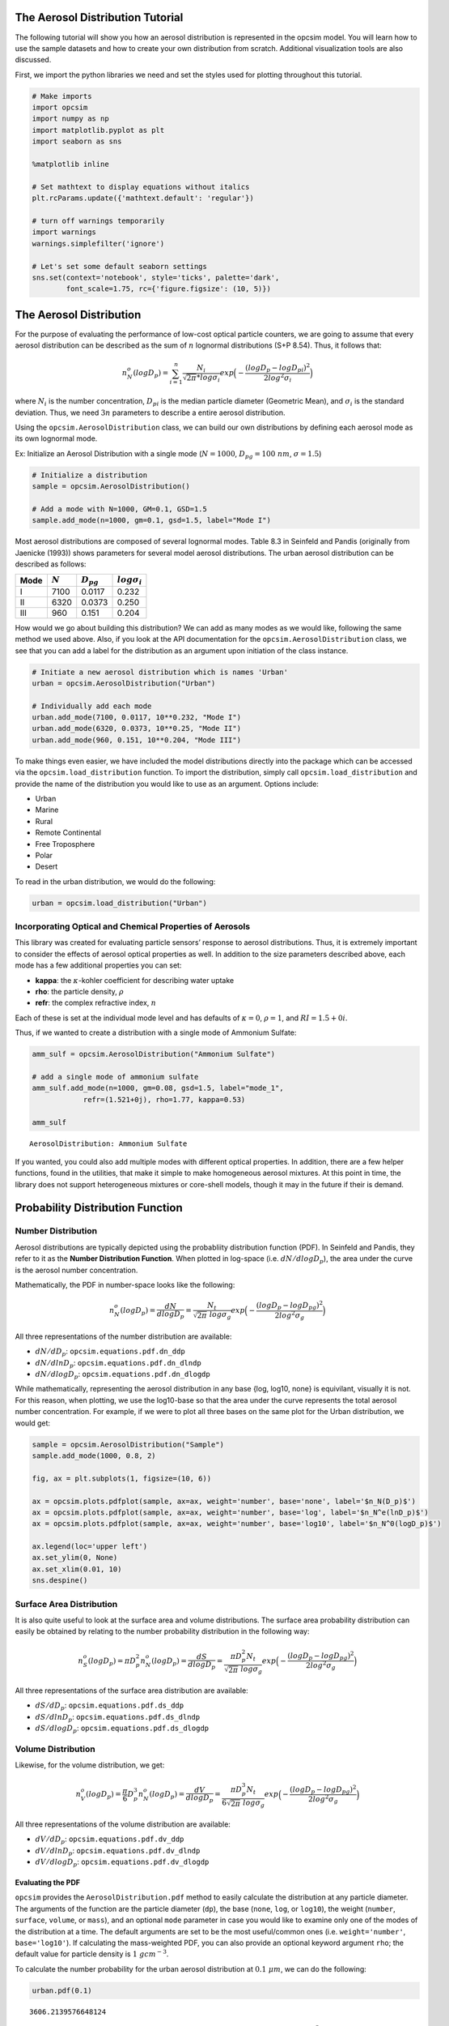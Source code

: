 .. _distribution_tutorial:


The Aerosol Distribution Tutorial
=================================

The following tutorial will show you how an aerosol distribution is
represented in the opcsim model. You will learn how to use the sample
datasets and how to create your own distribution from scratch.
Additional visualization tools are also discussed.

First, we import the python libraries we need and set the styles used
for plotting throughout this tutorial.

.. code:: ipython3

    # Make imports
    import opcsim
    import numpy as np
    import matplotlib.pyplot as plt
    import seaborn as sns
    
    %matplotlib inline
    
    # Set mathtext to display equations without italics
    plt.rcParams.update({'mathtext.default': 'regular'})
    
    # turn off warnings temporarily
    import warnings
    warnings.simplefilter('ignore')
    
    # Let's set some default seaborn settings
    sns.set(context='notebook', style='ticks', palette='dark',
            font_scale=1.75, rc={'figure.figsize': (10, 5)})

The Aerosol Distribution
========================

For the purpose of evaluating the performance of low-cost optical
particle counters, we are going to assume that every aerosol
distribution can be described as the sum of :math:`n` lognormal
distributions (S+P 8.54). Thus, it follows that:

.. math:: n_N^o(logD_p)=\sum_{i=1}^n \frac{N_i}{\sqrt{2\pi} * log\sigma_i}exp\Big(-\frac{(logD_p - logD_{pi})^2}{2log^2\sigma_i}\Big)

where :math:`N_i` is the number concentration, :math:`D_{pi}` is the
median particle diameter (Geometric Mean), and :math:`\sigma_i` is the
standard deviation. Thus, we need :math:`3n` parameters to describe a
entire aerosol distribution.

Using the ``opcsim.AerosolDistribution`` class, we can build our own
distributions by defining each aerosol mode as its own lognormal mode.

Ex: Initialize an Aerosol Distribution with a single mode
(:math:`N=1000`, :math:`D_{pg}=100\;nm`, :math:`\sigma=1.5`)

.. code:: ipython3

    # Initialize a distribution
    sample = opcsim.AerosolDistribution()
    
    # Add a mode with N=1000, GM=0.1, GSD=1.5
    sample.add_mode(n=1000, gm=0.1, gsd=1.5, label="Mode I")

Most aerosol distributions are composed of several lognormal modes.
Table 8.3 in Seinfeld and Pandis (originally from Jaenicke (1993)) shows
parameters for several model aerosol distributions. The urban aerosol
distribution can be described as follows:

==== ========= ============== ===================
Mode :math:`N` :math:`D_{pg}` :math:`log\sigma_i`
==== ========= ============== ===================
I    7100      0.0117         0.232
II   6320      0.0373         0.250
III  960       0.151          0.204
==== ========= ============== ===================

How would we go about building this distribution? We can add as many
modes as we would like, following the same method we used above. Also,
if you look at the API documentation for the
``opcsim.AerosolDistribution`` class, we see that you can add a label
for the distribution as an argument upon initiation of the class
instance.

.. code:: ipython3

    # Initiate a new aerosol distribution which is names 'Urban'
    urban = opcsim.AerosolDistribution("Urban")
    
    # Individually add each mode
    urban.add_mode(7100, 0.0117, 10**0.232, "Mode I")
    urban.add_mode(6320, 0.0373, 10**0.25, "Mode II")
    urban.add_mode(960, 0.151, 10**0.204, "Mode III")

To make things even easier, we have included the model distributions
directly into the package which can be accessed via the
``opcsim.load_distribution`` function. To import the distribution,
simply call ``opcsim.load_distribution`` and provide the name of the
distribution you would like to use as an argument. Options include:

-  Urban
-  Marine
-  Rural
-  Remote Continental
-  Free Troposphere
-  Polar
-  Desert

To read in the urban distribution, we would do the following:

.. code:: ipython3

    urban = opcsim.load_distribution("Urban")

Incorporating Optical and Chemical Properties of Aerosols
---------------------------------------------------------

This library was created for evaluating particle sensors’ response to
aerosol distributions. Thus, it is extremely important to consider the
effects of aerosol optical properties as well. In addition to the size
parameters described above, each mode has a few additional properties
you can set:

-  **kappa**: the :math:`\kappa`-kohler coefficient for describing water
   uptake
-  **rho**: the particle density, :math:`\rho`
-  **refr**: the complex refractive index, :math:`n`

Each of these is set at the individual mode level and has defaults of
:math:`\kappa=0`, :math:`\rho=1`, and :math:`RI=1.5+0i`.

Thus, if we wanted to create a distribution with a single mode of
Ammonium Sulfate:

.. code:: ipython3

    amm_sulf = opcsim.AerosolDistribution("Ammonium Sulfate")
    
    # add a single mode of ammonium sulfate
    amm_sulf.add_mode(n=1000, gm=0.08, gsd=1.5, label="mode_1", 
                refr=(1.521+0j), rho=1.77, kappa=0.53)
    
    amm_sulf




.. parsed-literal::

    AerosolDistribution: Ammonium Sulfate



If you wanted, you could also add multiple modes with different optical
properties. In addition, there are a few helper functions, found in the
utilities, that make it simple to make homogeneous aerosol mixtures. At
this point in time, the library does not support heterogeneous mixtures
or core-shell models, though it may in the future if their is demand.

Probability Distribution Function
=================================

Number Distribution
-------------------

Aerosol distributions are typically depicted using the probabliity
distribution function (PDF). In Seinfeld and Pandis, they refer to it as
the **Number Distribution Function**. When plotted in log-space
(i.e. :math:`dN/dlogD_p`), the area under the curve is the aerosol
number concentration.

Mathematically, the PDF in number-space looks like the following:

.. math:: n_N^o(logD_p)=\frac{dN}{dlogD_p}=\frac{N_t}{\sqrt{2\pi} \; log\sigma_g}exp\Big(-\frac{(logD_p - logD_{pg})^2}{2log^2\sigma_g}\Big)

All three representations of the number distribution are available:

-  :math:`dN/dD_p`: ``opcsim.equations.pdf.dn_ddp``
-  :math:`dN/dlnD_p`: ``opcsim.equations.pdf.dn_dlndp``
-  :math:`dN/dlogD_p`: ``opcsim.equations.pdf.dn_dlogdp``

While mathematically, representing the aerosol distribution in any base
{log, log10, none} is equivilant, visually it is not. For this reason,
when plotting, we use the log10-base so that the area under the curve
represents the total aerosol number concentration. For example, if we
were to plot all three bases on the same plot for the Urban
distribution, we would get:

.. code:: ipython3

    sample = opcsim.AerosolDistribution("Sample")
    sample.add_mode(1000, 0.8, 2)
    
    fig, ax = plt.subplots(1, figsize=(10, 6))
    
    ax = opcsim.plots.pdfplot(sample, ax=ax, weight='number', base='none', label='$n_N(D_p)$')
    ax = opcsim.plots.pdfplot(sample, ax=ax, weight='number', base='log', label='$n_N^e(lnD_p)$')
    ax = opcsim.plots.pdfplot(sample, ax=ax, weight='number', base='log10', label='$n_N^0(logD_p)$')
    
    ax.legend(loc='upper left')
    ax.set_ylim(0, None)
    ax.set_xlim(0.01, 10)
    sns.despine()



.. image:: aerosol_distributions_files/aerosol_distributions_13_0.png


Surface Area Distribution
-------------------------

It is also quite useful to look at the surface area and volume
distributions. The surface area probability distribution can easily be
obtained by relating to the number probability distribution in the
following way:

.. math:: n_S^o(logD_p)=\pi D_p^2 n_N^o(logD_p)=\frac{dS}{dlogD_p}=\frac{\pi D_p^2 N_t}{\sqrt{2\pi} \; log\sigma_g}exp\Big(-\frac{(logD_p - logD_{pg})^2}{2log^2\sigma_g}\Big)

All three representations of the surface area distribution are
available:

-  :math:`dS/dD_p`: ``opcsim.equations.pdf.ds_ddp``
-  :math:`dS/dlnD_p`: ``opcsim.equations.pdf.ds_dlndp``
-  :math:`dS/dlogD_p`: ``opcsim.equations.pdf.ds_dlogdp``

Volume Distribution
-------------------

Likewise, for the volume distribution, we get:

.. math:: n_V^o(logD_p)=\frac{\pi}{6} D_p^3 n_N^o(logD_p)=\frac{dV}{dlogD_p}=\frac{\pi D_p^3 N_t}{6\sqrt{2\pi} \; log\sigma_g}exp\Big(-\frac{(logD_p - logD_{pg})^2}{2log^2\sigma_g}\Big)

All three representations of the volume distribution are available:

-  :math:`dV/dD_p`: ``opcsim.equations.pdf.dv_ddp``
-  :math:`dV/dlnD_p`: ``opcsim.equations.pdf.dv_dlndp``
-  :math:`dV/dlogD_p`: ``opcsim.equations.pdf.dv_dlogdp``

Evaluating the PDF
~~~~~~~~~~~~~~~~~~

``opcsim`` provides the ``AerosolDistribution.pdf`` method to easily
calculate the distribution at any particle diameter. The arguments of
the function are the particle diameter (``dp``), the base (``none``,
``log``, or ``log10``), the weight (``number``, ``surface``, ``volume``,
or ``mass``), and an optional ``mode`` parameter in case you would like
to examine only one of the modes of the distribution at a time. The
default arguments are set to be the most useful/common ones
(i.e. ``weight='number'``, ``base='log10'``). If calculating the
mass-weighted PDF, you can also provide an optional keyword argument
``rho``; the default value for particle density is :math:`1\;gcm^{-3}`.

To calculate the number probability for the urban aerosol distribution
at :math:`0.1 \; \mu m`, we can do the following:

.. code:: ipython3

    urban.pdf(0.1)




.. parsed-literal::

    3606.2139576648124



This gives us the number concentration probability at 1 micron in units
of :math:`particles\;cm^{-3}`. We can also calculate a whole range of
values by providing an array for the ``dp`` value:

.. code:: ipython3

    urban.pdf(np.array([0.1, 0.2, 0.3]))




.. parsed-literal::

    array([3606.21395766, 1712.82519467,  659.56432207])



To calculate the volume-weighted PDF at some particle diameter
(:math:`dV/dlogD_p`), we could do the following:

.. code:: ipython3

    urban.pdf(0.1, weight='volume')




.. parsed-literal::

    1.8882092127787917



This returns :math:`dV/dlogDp` at particle diameter
:math:`D_p=0.1\;\mu m` in units of :math:`\mu m^3 cm^{-3}`.

Visualizing the Distribution
============================

Visualizing the PDF for an aerosol distribution is extremely helpful.
The function ``opcsim.plots.pdfplot`` has been included to make this
simple.

To plot the pdf of an aerosol distribution, the only required input is
the ``opcsim.AerosolDistribution`` object. The function returns a
matplotlib axis object which makes it extremely easy to add to modify
the plot using normal matplotlib syntax.

Let’s plot the urban distribution we built earlier.

.. code:: ipython3

    ax = opcsim.plots.pdfplot(urban)
    
    # Set the y-lim to start at 0
    ax.set_ylim(0, None)
    
    # Remove the right and top spines
    sns.despine();



.. image:: aerosol_distributions_files/aerosol_distributions_23_0.png


kwargs for the PDF Plot
-----------------------

We can also send a number of kwargs to the PDF plot to change its
appearance. We can add ``plot_kws`` to the matplotlib plot call (things
like linewidth, color, etc). We can add ``fig_kws`` which are sent when
creating the figure (think figsize, etc). We can set ``fill_kws`` that
are sent to the matplotlib fill_between call if and only if
``fill=True``.

.. code:: ipython3

    ax = opcsim.plots.pdfplot(urban, fill=True, fill_kws=dict(alpha=.3), plot_kws=dict(linewidth=1))
    
    # Set the y-lim to start at 0
    ax.set_ylim(0, None)
    
    # Remove the right and top spines
    sns.despine();



.. image:: aerosol_distributions_files/aerosol_distributions_25_0.png


We can also go ahead and plot each individual mode along with the entire
distribution using the ``with_modes`` argument:

.. code:: ipython3

    ax = opcsim.plots.pdfplot(urban, with_modes=True)
    
    ax.legend(loc='best')
    
    # Set the y-lim to start at 0
    ax.set_ylim(0, None)
    
    # Remove the right and top spines
    sns.despine();



.. image:: aerosol_distributions_files/aerosol_distributions_27_0.png


Still staying in number space, we can go ahead and plot all of the
available sample distributions to get a feel for just how different they
are!

.. code:: ipython3

    fig, ax = plt.subplots(1, figsize=(12,6))
    
    # Iterate over every sample in the library
    for i, sample in enumerate(opcsim.distributions.DISTRIBUTION_DATA.keys()):
        # Load the sample dataset
        _sample = opcsim.load_distribution(sample)
        
        # if we've used more colors than we have available in this palette, change the linestyle
        ls = '-' if i < 6 else '--'
        
        opcsim.plots.pdfplot(_sample, ax=ax, plot_kws={'linestyle': ls}, dp=np.logspace(-4, 0, 1000))
        
    # Add a legend
    ax.legend(loc='upper left')
    
    # Set the y-lim
    ax.set_ylim(0, None)
    
    # remove the spine
    sns.despine()



.. image:: aerosol_distributions_files/aerosol_distributions_29_0.png


Finally, we can also go ahead and look at one distribution in number,
surface area, and volume weighted views:

.. code:: ipython3

    fig, ax = plt.subplots(3, figsize=(10,9), sharex=True)
    
    opcsim.plots.pdfplot(urban, weight='number', ax=ax[0])
    opcsim.plots.pdfplot(urban, weight='surface', ax=ax[1])
    opcsim.plots.pdfplot(urban, weight='volume', ax=ax[2])
    
    fig.subplots_adjust(hspace=0)
    
    ax[0].set_ylabel("Number")
    ax[1].set_ylabel("Surface Area")
    ax[2].set_ylabel("Volume")
    
    sns.despine()
    
    plt.tight_layout(h_pad=0)
    plt.show()



.. image:: aerosol_distributions_files/aerosol_distributions_31_0.png


Visualizing the Effects of Relative Humidity on Particle Growth
---------------------------------------------------------------

If we define a distribution that has a non-zero kappa value, we can
visualize changes in particle size due to water uptake as follows:

.. code:: ipython3

    amm_sulf = opcsim.AerosolDistribution("Ammonium Sulfate")
    
    # add a single mode of ammonium sulfate
    amm_sulf.add_mode(n=1000, gm=0.08, gsd=1.5, label="mode_1", 
                refr=complex(1.521, 0), rho=1.77, kappa=0.53)
    
    # set up a range of rh's to evaluate and plot
    rh = np.linspace(5, 95, 10)
    
    # define a color palette with the right number of colors
    cpal = sns.color_palette("GnBu_d", len(rh))
    
    # set up a figure
    fig, ax = plt.subplots(1, figsize=(8, 6))
    
    # iterate over each rh and plot
    for i, each in enumerate(rh):
        ax = opcsim.plots.pdfplot(amm_sulf, rh=each, plot_kws=dict(color=cpal[i]),
                                  ax=ax, weight='volume', label="RH={:.0f}%".format(each))
    
    # tidy up
    ax.set_ylim(0, None)
    ax.legend(bbox_to_anchor=(1.01, 1))
    sns.despine()



.. image:: aerosol_distributions_files/aerosol_distributions_33_0.png


Cumulative Distribution Function
================================

We can easily obtain the integrated value for number of particles, total
surface area, total volume, or total mass by integrating the correct
CDF.

Number CDF
----------

The total number of particles between two particle diameters can be
found by completing the following integration

.. math:: N_t=\int_{D_{min}}^{D_{max}}n_N(D_p)dD_p

Surface Area CDF
----------------

We can find the total particle surface area between two diameters using
the following integral:

.. math:: S_t=\pi \int_{D_{min}}^{D_{max}}D_p^2 n_N(D_p)dD_p

Volume CDF
----------

We can find the total particle volume between two diameters using the
following integral:

.. math:: V_t=\frac{\pi}{6} \int_{D_{min}}^{D_{max}}D_p^3 n_N(D_p)dD_p

To evaluate the CDF, we use the ``opcsim.AerosolDistribution.cdf``
method. For example, to evaluate the number of particles with diameter
less than :math:`D_p=2.5\;\mu m`, we do the following:

.. code:: ipython3

    urban.cdf(dmax=2.5)




.. parsed-literal::

    14379.999998896783



If we want to calculate the total number of particles within some size
range, we can add the ``dmin`` argument. For example, let’s find the
total number of particles between 1 and 2.5 microns:

.. code:: ipython3

    urban.cdf(dmin=1, dmax=2.5)




.. parsed-literal::

    0.027425959342281203



What about the total mass of particles less than :math:`D_p=1 \; \mu m`?
(i.e. :math:`PM_1`)

.. code:: ipython3

    urban.cdf(dmax=1, weight='volume')




.. parsed-literal::

    5.434530991819962



Last, how about the total mass of particles in the Urban distribution if
we set the particle density :math:`\rho=1.65\;gcm^{-3}`:

.. code:: ipython3

    urban.cdf(dmax=10, weight='mass', rho=1.65)




.. parsed-literal::

    9.001358556308155



Although we wouldn’t normally plot the CDF, we easily can to visualize
where most of the [number, surface area, mass] is within the
distribution using the ``opcsim.plots.cdfplot`` function:

.. code:: ipython3

    ax = opcsim.plots.cdfplot(urban)
    
    ax.set_ylim(0, None)
    sns.despine()



.. image:: aerosol_distributions_files/aerosol_distributions_43_0.png


Lastly, we can plot the total volume CDF to get an idea of where the
mass is distributed:

.. code:: ipython3

    ax = opcsim.plots.cdfplot(urban, weight='mass', rho=1.65)
    
    ax.set_ylim(0, None)
    sns.despine()



.. image:: aerosol_distributions_files/aerosol_distributions_45_0.png


